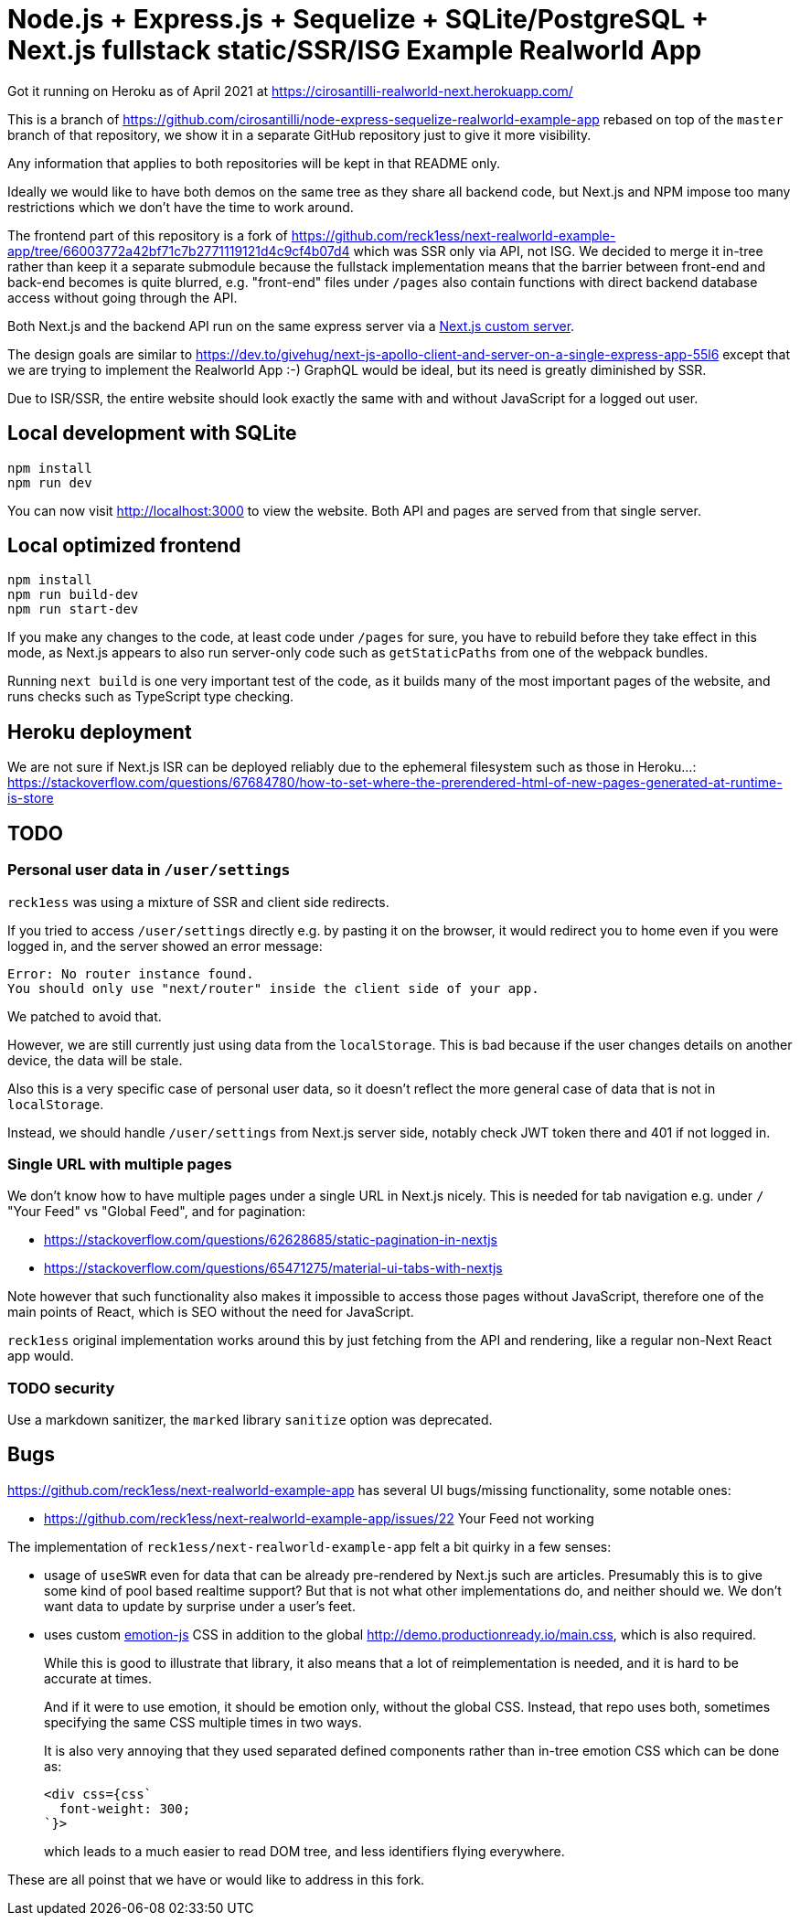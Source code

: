 = Node.js + Express.js + Sequelize + SQLite/PostgreSQL + Next.js fullstack static/SSR/ISG Example Realworld App

Got it running on Heroku as of April 2021 at https://cirosantilli-realworld-next.herokuapp.com/

This is a branch of https://github.com/cirosantilli/node-express-sequelize-realworld-example-app rebased on top of the `master` branch of that repository, we show it in a separate GitHub repository just to give it more visibility.

Any information that applies to both repositories will be kept in that README only.

Ideally we would like to have both demos on the same tree as they share all backend code, but Next.js and NPM impose too many restrictions which we don't have the time to work around.

The frontend part of this repository is a fork of https://github.com/reck1ess/next-realworld-example-app/tree/66003772a42bf71c7b2771119121d4c9cf4b07d4 which was SSR only via API, not ISG. We decided to merge it in-tree rather than keep it a separate submodule because the fullstack implementation means that the barrier between front-end and back-end becomes is quite blurred, e.g. "front-end" files under `/pages` also contain functions with direct backend database access without going through the API.

Both Next.js and the backend API run on the same express server via a https://nextjs.org/docs/advanced-features/custom-server[Next.js custom server].

The design goals are similar to https://dev.to/givehug/next-js-apollo-client-and-server-on-a-single-express-app-55l6 except that we are trying to implement the Realworld App :-) GraphQL would be ideal, but its need is greatly diminished by SSR.

Due to ISR/SSR, the entire website should look exactly the same with and without JavaScript for a logged out user.

== Local development with SQLite

....
npm install
npm run dev
....

You can now visit http://localhost:3000[] to view the website. Both API and pages are served from that single server.

== Local optimized frontend

....
npm install
npm run build-dev
npm run start-dev
....

If you make any changes to the code, at least code under `/pages` for sure, you have to rebuild before they take effect in this mode, as Next.js appears to also run server-only code such as `getStaticPaths` from one of the webpack bundles.

Running `next build` is one very important test of the code, as it builds many of the most important pages of the website, and runs checks such as TypeScript type checking.

== Heroku deployment

We are not sure if Next.js ISR can be deployed reliably due to the ephemeral filesystem such as those in Heroku...: https://stackoverflow.com/questions/67684780/how-to-set-where-the-prerendered-html-of-new-pages-generated-at-runtime-is-store

== TODO

=== Personal user data in `/user/settings`

`reck1ess` was using a mixture of SSR and client side redirects.

If you tried to access `/user/settings` directly e.g. by pasting it on the browser, it would redirect you to home even if you were logged in, and the server showed an error message:

....
Error: No router instance found.
You should only use "next/router" inside the client side of your app.
....

We patched to avoid that.

However, we are still currently just using data from the `localStorage`. This is bad because if the user changes details on another device, the data will be stale.

Also this is a very specific case of personal user data, so it doesn't reflect the more general case of data that is not in `localStorage`.

Instead, we should handle `/user/settings` from Next.js server side, notably check JWT token there and 401 if not logged in.

=== Single URL with multiple pages

We don't know how to have multiple pages under a single URL in Next.js nicely. This is needed for tab navigation e.g. under `/` "Your Feed" vs "Global Feed", and for pagination:

* https://stackoverflow.com/questions/62628685/static-pagination-in-nextjs
* https://stackoverflow.com/questions/65471275/material-ui-tabs-with-nextjs

Note however that such functionality also makes it impossible to access those pages without JavaScript, therefore one of the main points of React, which is SEO without the need for JavaScript.

`reck1ess` original implementation works around this by just fetching from the API and rendering, like a regular non-Next React app would.

=== TODO security

Use a markdown sanitizer, the `marked` library `sanitize` option was deprecated.

== Bugs

https://github.com/reck1ess/next-realworld-example-app[] has several UI bugs/missing functionality, some notable ones:

* https://github.com/reck1ess/next-realworld-example-app/issues/22 Your Feed not working

The implementation of `reck1ess/next-realworld-example-app` felt a bit quirky in a few senses:

* usage of `useSWR` even for data that can be already pre-rendered by Next.js such are articles. Presumably this is to give some kind of pool based realtime support? But that is not what other implementations do, and neither should we. We don't want data to update by surprise under a user's feet.
* uses custom https://github.com/emotion-js/emotion[emotion-js] CSS in addition to the global http://demo.productionready.io/main.css[], which is also required.
+
While this is good to illustrate that library, it also means that a lot of reimplementation is needed, and it is hard to be accurate at times.
+
And if it were to use emotion, it should be emotion only, without the global CSS. Instead, that repo uses both, sometimes specifying the same CSS multiple times in two ways.
+
It is also very annoying that they used separated defined components rather than in-tree emotion CSS which can be done as:
+
....
<div css={css`
  font-weight: 300;
`}>
....
+
which leads to a much easier to read DOM tree, and less identifiers flying everywhere.

These are all poinst that we have or would like to address in this fork.
